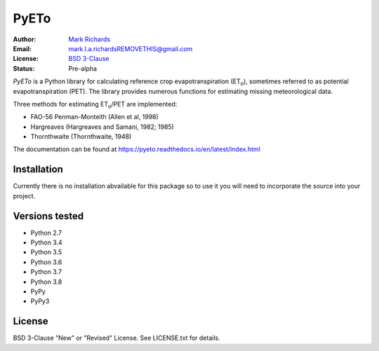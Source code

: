 =====
PyETo
=====

.. image:: https://travis-ci.org/woodcrafty/PyETo.png?branch=master
    :target: https://travis-ci.org/woodcrafty/PyETo
    :alt: Build Status

.. image:: https://coveralls.io/repos/woodcrafty/PyETo/badge.png?branch=master
    :target: https://coveralls.io/r/woodcrafty/PyETo?branch=master
    :alt: Coverage Status

:Author: `Mark Richards <http://www.abdn.ac.uk/staffnet/profiles/m.richards/>`_
:Email: mark.l.a.richardsREMOVETHIS@gmail.com
:License: `BSD 3-Clause <http://opensource.org/licenses/BSD-3-Clause>`_
:Status: Pre-alpha

*PyETo* is a Python library for calculating reference crop evapotranspiration
(ET\ :sub:`o`\ ), sometimes referred to as potential evapotranspiration (PET).
The library provides numerous functions for estimating missing meteorological
data.

Three methods for estimating ET\ :sub:`o`\ /PET are implemented:

* FAO-56 Penman-Monteith (Allen et al, 1998)
* Hargreaves (Hargreaves and Samani, 1982; 1985)
* Thornthwaite (Thornthwaite, 1948)

The documentation can be found at https://pyeto.readthedocs.io/en/latest/index.html

Installation
============

Currently there is no installation abvailable for this package so to use it you will need to incorporate the source into your project.

Versions tested
===============
* Python 2.7
* Python 3.4
* Python 3.5
* Python 3.6
* Python 3.7
* Python 3.8
* PyPy
* PyPy3

License
=======
BSD 3-Clause "New" or "Revised" License. See LICENSE.txt for details.
